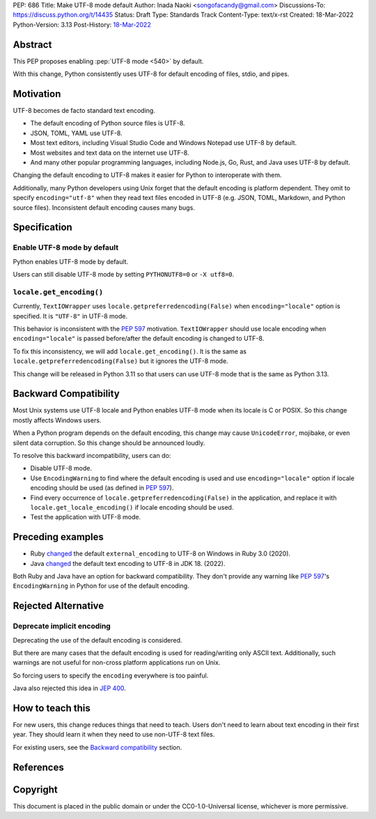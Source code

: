 PEP: 686
Title: Make UTF-8 mode default
Author: Inada Naoki <songofacandy@gmail.com>
Discussions-To: https://discuss.python.org/t/14435
Status: Draft
Type: Standards Track
Content-Type: text/x-rst
Created: 18-Mar-2022
Python-Version: 3.13
Post-History: `18-Mar-2022 <https://discuss.python.org/t/14435>`__


Abstract
========

This PEP proposes enabling :pep:`UTF-8 mode <540>` by default.

With this change, Python consistently uses UTF-8 for default encoding of
files, stdio, and pipes.


Motivation
==========

UTF-8 becomes de facto standard text encoding.

* The default encoding of Python source files is UTF-8.
* JSON, TOML, YAML use UTF-8.
* Most text editors, including Visual Studio Code and Windows Notepad use
  UTF-8 by default.
* Most websites and text data on the internet use UTF-8.
* And many other popular programming languages, including Node.js, Go, Rust,
  and Java uses UTF-8 by default.

Changing the default encoding to UTF-8 makes it easier for Python to
interoperate with them.

Additionally, many Python developers using Unix forget that the default
encoding is platform dependent.
They omit to specify ``encoding="utf-8"`` when they read text files encoded
in UTF-8 (e.g. JSON, TOML, Markdown, and Python source files).
Inconsistent default encoding causes many bugs.


Specification
=============

Enable UTF-8 mode by default
----------------------------

Python enables UTF-8 mode by default.

Users can still disable UTF-8 mode by setting ``PYTHONUTF8=0`` or
``-X utf8=0``.


``locale.get_encoding()``
-------------------------

Currently, ``TextIOWrapper`` uses ``locale.getpreferredencoding(False)``
when ``encoding="locale"`` option is specified. It is ``"UTF-8"`` in UTF-8 mode.

This behavior is inconsistent with the :pep:`597` motivation. 
``TextIOWrapper`` should use locale encoding when ``encoding="locale"`` is
passed before/after the default encoding is changed to UTF-8.

To fix this inconsistency, we will add ``locale.get_encoding()``.
It is the same as ``locale.getpreferredencoding(False)`` but it ignores
the UTF-8 mode.

This change will be released in Python 3.11 so that users can use UTF-8 mode
that is the same as Python 3.13.


Backward Compatibility
======================

Most Unix systems use UTF-8 locale and Python enables UTF-8 mode when its
locale is C or POSIX.
So this change mostly affects Windows users.

When a Python program depends on the default encoding, this change may cause
``UnicodeError``, mojibake, or even silent data corruption.
So this change should be announced loudly.

To resolve this backward incompatibility, users can do:

* Disable UTF-8 mode.
* Use ``EncodingWarning`` to find where the default encoding is used and use
  ``encoding="locale"`` option if locale encoding should be used
  (as defined in :pep:`597`).
* Find every occurrence of ``locale.getpreferredencoding(False)`` in the
  application, and replace it with ``locale.get_locale_encoding()`` if
  locale encoding should be used.
* Test the application with UTF-8 mode.


Preceding examples
==================

* Ruby `changed <Feature #16604_>`__ the default ``external_encoding``
  to UTF-8 on Windows in Ruby 3.0 (2020).
* Java `changed <JEP 400_>`__ the default text encoding
  to UTF-8 in JDK 18. (2022).

Both Ruby and Java have an option for backward compatibility.
They don't provide any warning like :pep:`597`'s ``EncodingWarning``
in Python for use of the default encoding.


Rejected Alternative
====================

Deprecate implicit encoding
---------------------------

Deprecating the use of the default encoding is considered.

But there are many cases that the default encoding is used for reading/writing
only ASCII text.
Additionally, such warnings are not useful for non-cross platform applications
run on Unix.

So forcing users to specify the ``encoding`` everywhere is too painful.

Java also rejected this idea in `JEP 400`_.


How to teach this
=================

For new users, this change reduces things that need to teach.
Users don't need to learn about text encoding in their first year.
They should learn it when they need to use non-UTF-8 text files.

For existing users, see the `Backward compatibility`_ section.


References
==========

.. _Feature #16604: https://bugs.ruby-lang.org/issues/16604

.. _JEP 400: https://openjdk.java.net/jeps/400


Copyright
=========

This document is placed in the public domain or under the
CC0-1.0-Universal license, whichever is more permissive.
